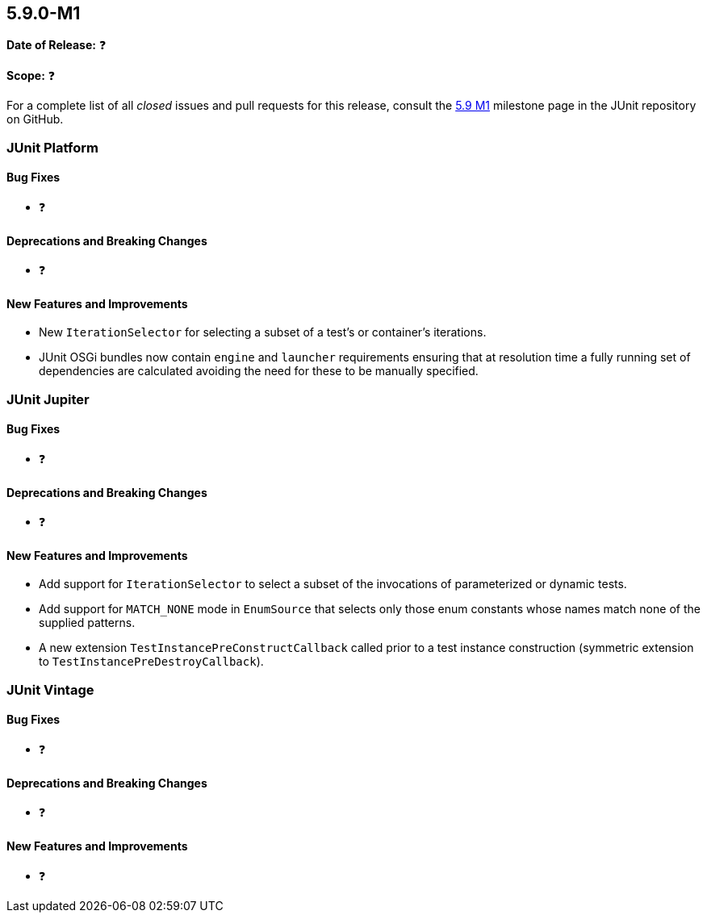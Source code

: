 [[release-notes-5.9.0-M1]]
== 5.9.0-M1

*Date of Release:* ❓

*Scope:* ❓

For a complete list of all _closed_ issues and pull requests for this release, consult the
link:{junit5-repo}+/milestone/58?closed=1+[5.9 M1] milestone page in the JUnit repository
on GitHub.


[[release-notes-5.9.0-M1-junit-platform]]
=== JUnit Platform

==== Bug Fixes

* ❓

==== Deprecations and Breaking Changes

* ❓

==== New Features and Improvements

* New `IterationSelector` for selecting a subset of a test's or container's iterations.
* JUnit OSGi bundles now contain `engine` and `launcher` requirements ensuring that at resolution time a fully running set of dependencies are calculated avoiding the need for these to be manually specified.


[[release-notes-5.9.0-M1-junit-jupiter]]
=== JUnit Jupiter

==== Bug Fixes

* ❓

==== Deprecations and Breaking Changes

* ❓

==== New Features and Improvements

* Add support for `IterationSelector` to select a subset of the invocations of
  parameterized or dynamic tests.
* Add support for `MATCH_NONE` mode in `EnumSource` that selects only those enum constants
  whose names match none of the supplied patterns.
* A new extension `TestInstancePreConstructCallback` called prior to a test instance construction
  (symmetric extension to `TestInstancePreDestroyCallback`).


[[release-notes-5.9.0-M1-junit-vintage]]
=== JUnit Vintage

==== Bug Fixes

* ❓

==== Deprecations and Breaking Changes

* ❓

==== New Features and Improvements

* ❓
